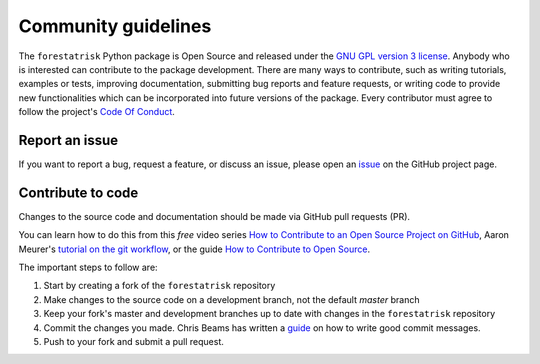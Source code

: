 Community guidelines
====================

The ``forestatrisk`` Python package is Open Source and released under
the `GNU GPL version 3 license <license.html>`__. Anybody who is
interested can contribute to the package development. There are many
ways to contribute, such as writing tutorials, examples or tests,
improving documentation, submitting bug reports and feature requests,
or writing code to provide new functionalities which can be
incorporated into future versions of the package. Every contributor
must agree to follow the project's `Code Of Conduct <code_of_conduct.html>`__.

Report an issue
+++++++++++++++

If you want to report a bug, request a feature, or discuss an issue,
please open an `issue
<https://github.com/ghislainv/forestatrisk/issues>`__ on the GitHub
project page.

Contribute to code
++++++++++++++++++

Changes to the source code and documentation should be made via GitHub
pull requests (PR).

You can learn how to do this from this *free* video series `How to
Contribute to an Open Source Project on GitHub
<https://egghead.io/courses/how-to-contribute-to-an-open-source-project-on-github>`__,
Aaron Meurer's `tutorial on the git workflow
<https://www.asmeurer.com/git-workflow/>`__, or the guide `How to
Contribute to Open Source
<https://opensource.guide/how-to-contribute/>`__.

The important steps to follow are:

1. Start by creating a fork of the ``forestatrisk`` repository
2. Make changes to the source code on a development branch, not the default *master* branch
3. Keep your fork's master and development branches up to date with changes in the ``forestatrisk`` repository
4. Commit the changes you made. Chris Beams has written a `guide <https://chris.beams.io/posts/git-commit/>`__
   on how to write good commit messages.
5. Push to your fork and submit a pull request.
